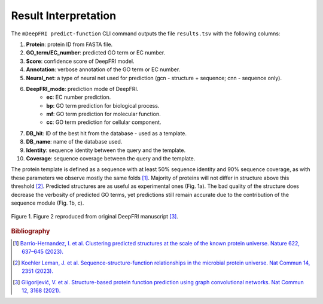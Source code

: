 Result Interpretation
=====================

The ``mDeepFRI predict-function`` CLI command outputs the file ``results.tsv`` with the following columns:

1. **Protein**: protein ID from FASTA file.
2. **GO_term/EC_number**: predicted GO term or EC number.
3. **Score**: confidence score of DeepFRI model.
4. **Annotation**: verbose annotation of the GO term or EC number.
5. **Neural_net**: a type of neural net used for prediction (gcn - structure + sequence; cnn - sequence only).
6. **DeepFRI_mode**: prediction mode of DeepFRI.
    * **ec**: EC number prediction.
    * **bp**: GO term prediction for biological process.
    * **mf**: GO term prediction for molecular function.
    * **cc**: GO term prediction for cellular component.
7. **DB_hit**: ID of the best hit from the database - used as a template.
8. **DB_name**: name of the database used.
9. **Identity**: sequence identity between the query and the template.
10. **Coverage**: sequence coverage between the query and the template.

The protein template is defined as a sequence with at least 50% sequence identity and 90% sequence coverage,
as with these parameters we observe mostly the same folds [#]_. Majority of proteins will not differ in structure above this threshold [#]_.
Predicted structures are as useful as experimental ones (Fig. 1a). The bad quality of the structure does decrease
the verbosity of predicted GO terms, yet predictions still remain accurate due to the contribution of the sequence module (Fig. 1b, c).


.. figure:: _images/deepfri_2b.png
    :align: center

    Figure 1. Figure 2 reproduced from original DeepFRI manuscript [#]_.

.. rubric:: Bibliography
.. [#] `Barrio-Hernandez, I. et al. Clustering predicted structures at the scale of the known protein universe. Nature 622, 637–645 (2023). <https://doi.org/10.1038/s41586-023-06510-w>`_
.. [#] `Koehler Leman, J. et al. Sequence-structure-function relationships in the microbial protein universe. Nat Commun 14, 2351 (2023). <https://doi.org/10.1038/s41467-023-37896-w>`_
.. [#] `Gligorijević, V. et al. Structure-based protein function prediction using graph convolutional networks. Nat Commun 12, 3168 (2021). <https://doi.org/10.1038/s41467-021-23303-9>`_
